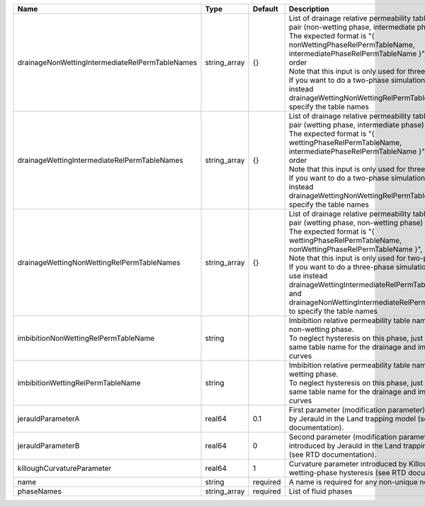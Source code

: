 

=============================================== ============ ======== =========================================================================================================================================================================================================================================================================================================================================================================================================================================================== 
Name                                            Type         Default  Description                                                                                                                                                                                                                                                                                                                                                                                                                                                 
=============================================== ============ ======== =========================================================================================================================================================================================================================================================================================================================================================================================================================================================== 
drainageNonWettingIntermediateRelPermTableNames string_array {}       | List of drainage relative permeability tables for the pair (non-wetting phase, intermediate phase)                                                                                                                                                                                                                                                                                                                                                          
                                                                      | The expected format is "{ nonWettingPhaseRelPermTableName, intermediatePhaseRelPermTableName }", in that order                                                                                                                                                                                                                                                                                                                                              
                                                                      | Note that this input is only used for three-phase flow.                                                                                                                                                                                                                                                                                                                                                                                                     
                                                                      | If you want to do a two-phase simulation, please use instead drainageWettingNonWettingRelPermTableNames to specify the table names                                                                                                                                                                                                                                                                                                                          
drainageWettingIntermediateRelPermTableNames    string_array {}       | List of drainage relative permeability tables for the pair (wetting phase, intermediate phase)                                                                                                                                                                                                                                                                                                                                                              
                                                                      | The expected format is "{ wettingPhaseRelPermTableName, intermediatePhaseRelPermTableName }", in that order                                                                                                                                                                                                                                                                                                                                                 
                                                                      | Note that this input is only used for three-phase flow.                                                                                                                                                                                                                                                                                                                                                                                                     
                                                                      | If you want to do a two-phase simulation, please use instead drainageWettingNonWettingRelPermTableNames to specify the table names                                                                                                                                                                                                                                                                                                                          
drainageWettingNonWettingRelPermTableNames      string_array {}       | List of drainage relative permeability tables for the pair (wetting phase, non-wetting phase)                                                                                                                                                                                                                                                                                                                                                               
                                                                      | The expected format is "{ wettingPhaseRelPermTableName, nonWettingPhaseRelPermTableName }", in that order                                                                                                                                                                                                                                                                                                                                                   
                                                                      | Note that this input is only used for two-phase flow.                                                                                                                                                                                                                                                                                                                                                                                                       
                                                                      | If you want to do a three-phase simulation, please use instead drainageWettingIntermediateRelPermTableNames and drainageNonWettingIntermediateRelPermTableNames to specify the table names                                                                                                                                                                                                                                                                  
imbibitionNonWettingRelPermTableName            string                | Imbibition relative permeability table name for the non-wetting phase.                                                                                                                                                                                                                                                                                                                                                                                      
                                                                      | To neglect hysteresis on this phase, just use the same table name for the drainage and imbibition curves                                                                                                                                                                                                                                                                                                                                                    
imbibitionWettingRelPermTableName               string                | Imbibition relative permeability table name for the wetting phase.                                                                                                                                                                                                                                                                                                                                                                                          
                                                                      | To neglect hysteresis on this phase, just use the same table name for the drainage and imbibition curves                                                                                                                                                                                                                                                                                                                                                    
jerauldParameterA                               real64       0.1      First parameter (modification parameter) introduced by Jerauld in the Land trapping model (see RTD documentation).                                                                                                                                                                                                                                                                                                                                          
jerauldParameterB                               real64       0        Second parameter (modification parameter) introduced by Jerauld in the Land trapping model (see RTD documentation).                                                                                                                                                                                                                                                                                                                                         
killoughCurvatureParameter                      real64       1        Curvature parameter introduced by Killough for wetting-phase hysteresis (see RTD documentation).                                                                                                                                                                                                                                                                                                                                                            
name                                            string       required A name is required for any non-unique nodes                                                                                                                                                                                                                                                                                                                                                                                                                 
phaseNames                                      string_array required List of fluid phases                                                                                                                                                                                                                                                                                                                                                                                                                                        
=============================================== ============ ======== =========================================================================================================================================================================================================================================================================================================================================================================================================================================================== 



